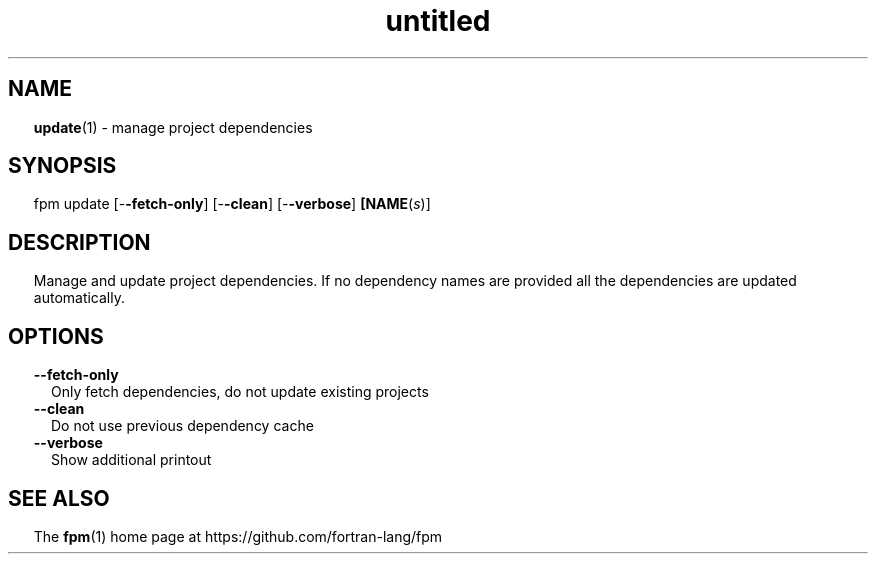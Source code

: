 ." Text automatically generated by txt2man
.TH "untitled" "" "January 14, 2022" "" "" " "
." -----------------------------------------------------------------
." * set default formatting
." disable hyphenation
.nh
." disable justification (adjust text to left margin only)
.ad l
." set smaller margin and spacing options
.ta T 0.2i
.nr IN 0.2i
." -----------------------------------------------------------------
.SH NAME
\fBupdate\fP(1) - manage project dependencies

.SH SYNOPSIS
fpm update [-\fB-fetch-only\fP] [-\fB-clean\fP] [-\fB-verbose\fP] \fB[NAME\fP(\fIs\fP)]
.fam T
.fi
.SH DESCRIPTION
Manage and update project dependencies. If no dependency names are
provided all the dependencies are updated automatically.
.SH OPTIONS
.TP
.B \fB--fetch-only\fP
Only fetch dependencies, do not update existing projects
.TP
.B \fB--clean\fP
Do not use previous dependency cache
.TP
.B \fB--verbose\fP
Show additional printout
.SH SEE ALSO
The \fBfpm\fP(1) home page at https://github.com/fortran-lang/fpm
